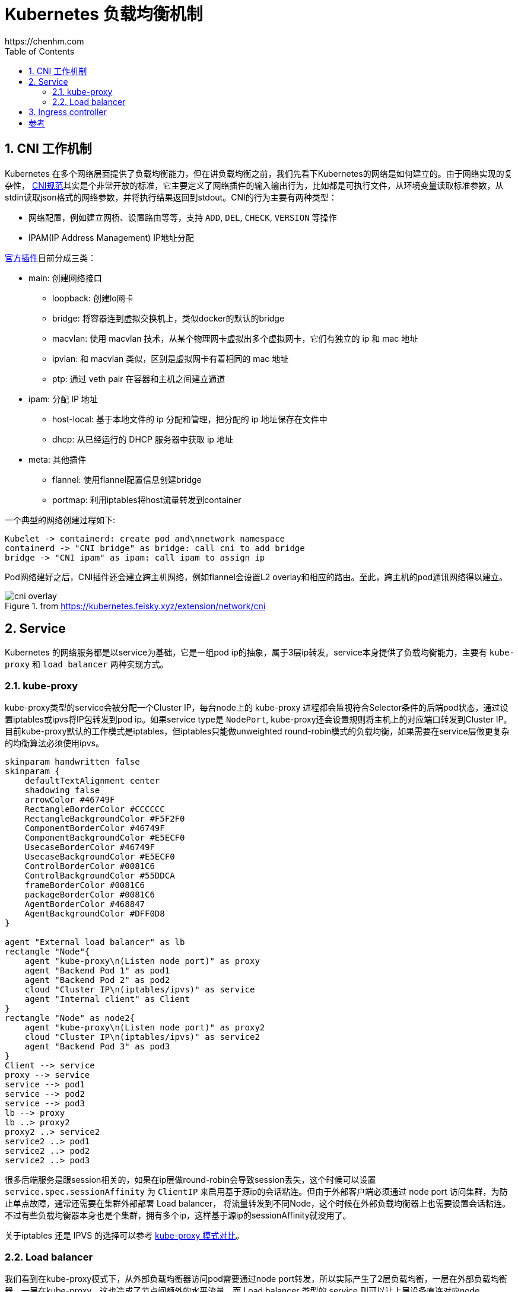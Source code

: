 :numbered:
:toc:

# Kubernetes 负载均衡机制
https://chenhm.com

## CNI 工作机制

Kubernetes 在多个网络层面提供了负载均衡能力，但在讲负载均衡之前，我们先看下Kubernetes的网络是如何建立的。由于网络实现的复杂性，
https://github.com/containernetworking/cni/blob/master/SPEC.md[CNI规范]其实是个非常开放的标准，它主要定义了网络插件的输入输出行为，比如都是可执行文件，从环境变量读取标准参数，从stdin读取json格式的网络参数，并将执行结果返回到stdout。CNI的行为主要有两种类型：

- 网络配置，例如建立网桥、设置路由等等，支持 `ADD`, `DEL`, `CHECK`, `VERSION` 等操作
- IPAM(IP Address Management) IP地址分配

https://github.com/containernetworking/plugins[官方插件]目前分成三类：

- main: 创建网络接口
* loopback: 创建lo网卡
* bridge: 将容器连到虚拟交换机上，类似docker的默认的bridge
* macvlan: 使用 macvlan 技术，从某个物理网卡虚拟出多个虚拟网卡，它们有独立的 ip 和 mac 地址
* ipvlan: 和 macvlan 类似，区别是虚拟网卡有着相同的 mac 地址
* ptp: 通过 veth pair 在容器和主机之间建立通道

- ipam: 分配 IP 地址
* host-local: 基于本地文件的 ip 分配和管理，把分配的 ip 地址保存在文件中
* dhcp: 从已经运行的 DHCP 服务器中获取 ip 地址

- meta: 其他插件
* flannel: 使用flannel配置信息创建bridge
* portmap: 利用iptables将host流量转发到container

一个典型的网络创建过程如下:
[plantuml]
----
Kubelet -> containerd: create pod and\nnetwork namespace
containerd -> "CNI bridge" as bridge: call cni to add bridge
bridge -> "CNI ipam" as ipam: call ipam to assign ip
----

Pod网络建好之后，CNI插件还会建立跨主机网络，例如flannel会设置L2 overlay和相应的路由。至此，跨主机的pod通讯网络得以建立。

.from https://kubernetes.feisky.xyz/extension/network/cni
image::images/cni-overlay.png[]

## Service

Kubernetes 的网络服务都是以service为基础，它是一组pod ip的抽象，属于3层ip转发。service本身提供了负载均衡能力，主要有 `kube-proxy` 和 `load balancer` 两种实现方式。

### kube-proxy

kube-proxy类型的service会被分配一个Cluster IP，每台node上的 kube-proxy 进程都会监视符合Selector条件的后端pod状态，通过设置iptables或ipvs将IP包转发到pod ip。如果service type是 `NodePort`, kube-proxy还会设置规则将主机上的对应端口转发到Cluster IP。目前kube-proxy默认的工作模式是iptables，但iptables只能做unweighted round-robin模式的负载均衡，如果需要在service层做更复杂的均衡算法必须使用ipvs。

[plantuml]
----
skinparam handwritten false
skinparam {
    defaultTextAlignment center
    shadowing false
    arrowColor #46749F
    RectangleBorderColor #CCCCCC
    RectangleBackgroundColor #F5F2F0
    ComponentBorderColor #46749F
    ComponentBackgroundColor #E5ECF0
    UsecaseBorderColor #46749F
    UsecaseBackgroundColor #E5ECF0
    ControlBorderColor #0081C6
    ControlBackgroundColor #55DDCA
    frameBorderColor #0081C6
    packageBorderColor #0081C6
    AgentBorderColor #468847
    AgentBackgroundColor #DFF0D8
}

agent "External load balancer" as lb
rectangle "Node"{
    agent "kube-proxy\n(Listen node port)" as proxy
    agent "Backend Pod 1" as pod1
    agent "Backend Pod 2" as pod2
    cloud "Cluster IP\n(iptables/ipvs)" as service
    agent "Internal client" as Client
}
rectangle "Node" as node2{
    agent "kube-proxy\n(Listen node port)" as proxy2
    cloud "Cluster IP\n(iptables/ipvs)" as service2
    agent "Backend Pod 3" as pod3
}
Client --> service
proxy --> service
service --> pod1
service --> pod2
service --> pod3
lb --> proxy
lb ..> proxy2
proxy2 ..> service2
service2 ..> pod1
service2 ..> pod2
service2 ..> pod3
----

很多后端服务是跟session相关的，如果在ip层做round-robin会导致session丢失，这个时候可以设置 `service.spec.sessionAffinity` 为 `ClientIP` 来启用基于源ip的会话粘连。但由于外部客户端必须通过 node port 访问集群，为防止单点故障，通常还需要在集群外部部署 Load balancer， 将流量转发到不同Node，这个时候在外部负载均衡器上也需要设置会话粘连。不过有些负载均衡器本身也是个集群，拥有多个ip，这样基于源ip的sessionAffinity就没用了。

关于iptables 还是 IPVS 的选择可以参考 https://blog.fleeto.us/post/iptables-or-ipvs/[kube-proxy 模式对比]。

### Load balancer

我们看到在kube-proxy模式下，从外部负载均衡器访问pod需要通过node port转发，所以实际产生了2层负载均衡，一层在外部负载均衡器，一层在kube-proxy。这也造成了节点间额外的水平流量。而 Load balancer 类型的 service 则可以让上层设备直连对应node。

#### BPG协议

如果上层路由支持BPG协议，我们可以使用一个独立的网段为service分配一个External IP，这个External IP类似虚拟IP，通过BPG协议通告给上层路由，建立这个虚IP到实际node的路由。在开源实现 https://github.com/metallb/metallb[MetalLB] 中，MetalLB会监控pod列表，并通过speaker组件向上层路由更新路由表。

[plantuml]
----
skinparam handwritten false
skinparam {
    defaultTextAlignment center
    shadowing false
    arrowColor #46749F
    RectangleBorderColor #CCCCCC
    RectangleBackgroundColor #F5F2F0
    ComponentBorderColor #46749F
    ComponentBackgroundColor #E5ECF0
    UsecaseBorderColor #46749F
    UsecaseBackgroundColor #E5ECF0
    ControlBorderColor #0081C6
    ControlBackgroundColor #55DDCA
    frameBorderColor #0081C6
    packageBorderColor #0081C6
    AgentBorderColor #468847
    AgentBackgroundColor #DFF0D8
}

cloud {
    agent "External client" as client
    agent "Load balancer service\n(External IP)" as service
    control "BPG Router" as router
    client --> service
    service --> router
}

cloud {
rectangle "Node"{
    cloud "kube-proxy" as service1
    agent "Backend Pod 1" as pod1
    agent "Backend Pod 2" as pod2
}
rectangle "Node" as node2{
    cloud "kube-proxy" as service2
    agent "MetalLB speaker" as speaker
    agent "Backend Pod 3" as pod3
}
}

router --> service1
router --> service2
router <... speaker: " update NLRI"
service1 --> pod1
service1 --> pod2
service2 --> pod3
----

NOTE: MetalLB 的BPG协议支持 `Cluster` 和 `Local` 两种策略，只有 `Local` 才能避免水平流量，参考 https://metallb.universe.tf/usage/

#### Gratuitous ARP

如果没有BPG路由，MetalLB使用了一个简单的方法，直接在二层网络发送Gratuitous ARP，将External IP和实际node的mac地址绑定，这样也可以让上层路由找到对应的node。但这个方案有明显的缺点，一是External IP必须在上层网络的网段里面，可能需要保留大量ip供service使用，二是Gratuitous ARP并不是个可靠的负载均衡协议。

## Ingress controller

上面讲都是在3层网络上的负载均衡，而更常用的7层负载均衡在k8s中是通过Ingress实现的。Ingress可以通过service selector获得pod列表，形成一致性hash环，然后根据配置的均衡策略直接转发请求到后端。k8s 自身维护了一个基于 openresty(nginx) 的 ingress controller，controller本身也需要通过service暴露到外部（我更喜欢部署为DaemonSet直接监听在主机网络上），其网络结构大致如下：

[plantuml]
----
skinparam handwritten true
skinparam {
    defaultTextAlignment center
    shadowing false
    arrowColor #46749F
    RectangleBorderColor #CCCCCC
    RectangleBackgroundColor #F5F2F0
    ComponentBorderColor #46749F
    ComponentBackgroundColor #E5ECF0
    UsecaseBorderColor #46749F
    UsecaseBackgroundColor #E5ECF0
    ControlBorderColor #0081C6
    ControlBackgroundColor #55DDCA
    frameBorderColor #0081C6
    packageBorderColor #0081C6
    AgentBorderColor #468847
    AgentBackgroundColor #DFF0D8
}

agent "Load balancer" as lb
rectangle "Node"{
    agent "kube-proxy\n(Listen node port)" as proxy
    agent "Ingress Control 1" as ingress1
    agent "Backend Pod 1" as pod1
    agent "Backend Pod 2" as pod2
}
rectangle "Node" as node2{
    agent "kube-proxy\n(Listen node port)" as proxy2
    agent "Ingress Control 2" as ingress2
    agent "Backend Pod 3" as pod3
}
proxy --> ingress1: ip session affinity
lb --> proxy
lb ..> proxy2
proxy2 ..> ingress2
ingress1 --> pod1: http session affinity
ingress1 --> pod2
ingress1 --> pod3
ingress2 ..> pod1
ingress2 ..> pod2
ingress2 ..> pod3
----

在前面我们介绍过IP层的session affinity往往是不可用的，利用 ingress-nginx 则可以基于cookie实现HTTP session affinity，这对于很多web应用都是必须的。

```yaml
kind: Ingress
metadata:
  annotations:
    nginx.ingress.kubernetes.io/affinity: cookie
    nginx.ingress.kubernetes.io/session-cookie-expires: "172800"
    nginx.ingress.kubernetes.io/session-cookie-max-age: "172800"
    nginx.ingress.kubernetes.io/session-cookie-name: route
```

但在早期版本中，如果http请求没设置host头，sticky将无法启用，可以用initContainers修改lua脚本强制启用。

```yaml
initContainers:
  - name: init-runner-volume
    image: quay.io/kubernetes-ingress-controller/nginx-ingress-controller:0.25.0
    command: ["sh", "-c"]
    args:
      - |
        cp -r /etc/nginx/lua/* /etc/nginx/lua_custom
        sed -i '117s/false/true/' /etc/nginx/lua_custom/balancer/sticky.lua
    volumeMounts:
      - mountPath: /etc/nginx/lua_custom
        name: config
```

[bibliography]
## 参考
- https://itnext.io/kubernetes-network-deep-dive-7492341e0ab5
- https://mauilion.dev/posts/kind-metallb/
- https://kubernetes.io/docs/tasks/debug-application-cluster/debug-service[kubernetes debug-service]
- https://www.stackrox.com/post/2020/01/kubernetes-networking-demystified/[Kubernetes Networking Demystified] 有张漂亮的图介绍了iptables在service层怎么转发的
- https://ieevee.com/tech/2019/06/30/metallb.html
